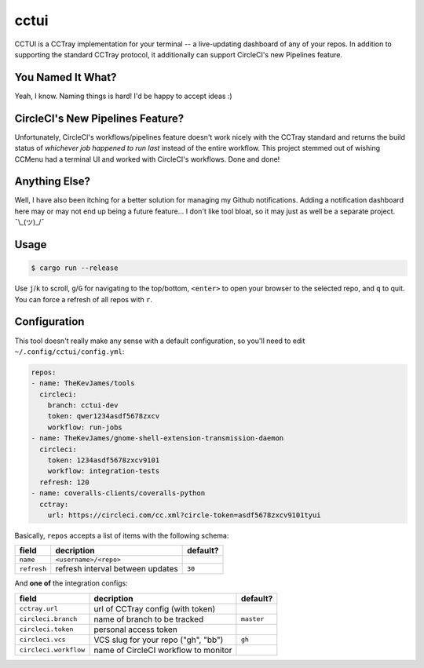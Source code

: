 cctui
=====

CCTUI is a CCTray implementation for your terminal -- a live-updating dashboard
of any of your repos. In addition to supporting the standard CCTray protocol,
it additionally can support CircleCI's new Pipelines feature.

.. image:: sample.jpg
   :alt: CCTUI sample
   :align: center

You Named It What?
------------------

Yeah, I know. Naming things is hard! I'd be happy to accept ideas :)

CircleCI's New Pipelines Feature?
---------------------------------

Unfortunately, CircleCI's workflows/pipelines feature doesn't work nicely with
the CCTray standard and returns the build status of *whichever job happened to
run last* instead of the entire workflow. This project stemmed out of wishing
CCMenu had a terminal UI and worked with CircleCI's workflows. Done and done!

Anything Else?
--------------

Well, I have also been itching for a better solution for managing my Github
notifications. Adding a notification dashboard here may or may not end up being
a future feature... I don't like tool bloat, so it may just as well be a
separate project. ¯\\_(ツ)_/¯

Usage
-----

.. code-block:: console

    $ cargo run --release

Use ``j``/``k`` to scroll, ``g``/``G`` for navigating to the top/bottom,
``<enter>`` to open your browser to the selected repo, and ``q`` to quit. You
can force a refresh of all repos with ``r``.

Configuration
-------------

This tool doesn't really make any sense with a default configuration, so you'll
need to edit ``~/.config/cctui/config.yml``:

.. code-block:: yaml

    repos:
    - name: TheKevJames/tools
      circleci:
        branch: cctui-dev
        token: qwer1234asdf5678zxcv
        workflow: run-jobs
    - name: TheKevJames/gnome-shell-extension-transmission-daemon
      circleci:
        token: 1234asdf5678zxcv9101
        workflow: integration-tests
      refresh: 120
    - name: coveralls-clients/coveralls-python
      cctray:
        url: https://circleci.com/cc.xml?circle-token=asdf5678zxcv9101tyui

Basically, ``repos`` accepts a list of items with the following schema:

+-----------------------+--------------------------------------+------------+
| field                 | decription                           | default?   |
+=======================+======================================+============+
| ``name``              | ``<username>/<repo>``                |            |
+-----------------------+--------------------------------------+------------+
| ``refresh``           | refresh interval between updates     | ``30``     |
+-----------------------+--------------------------------------+------------+

And **one of** the integration configs:

+-----------------------+--------------------------------------+------------+
| field                 | decription                           | default?   |
+=======================+======================================+============+
| ``cctray.url``        | url of CCTray config (with token)    |            |
+-----------------------+--------------------------------------+------------+
| ``circleci.branch``   | name of branch to be tracked         | ``master`` |
+-----------------------+--------------------------------------+------------+
| ``circleci.token``    | personal access token                |            |
+-----------------------+--------------------------------------+------------+
| ``circleci.vcs``      | VCS slug for your repo ("gh", "bb")  | ``gh``     |
+-----------------------+--------------------------------------+------------+
| ``circleci.workflow`` | name of CircleCI workflow to monitor |            |
+-----------------------+--------------------------------------+------------+

